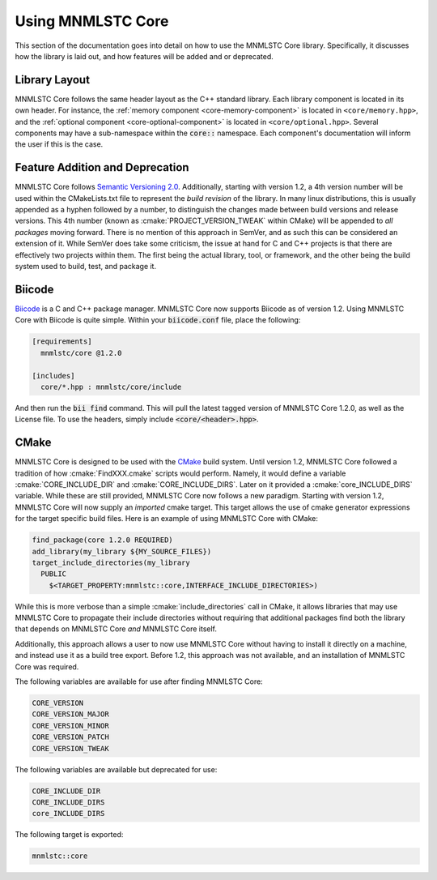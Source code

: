 .. role:: cmake(code)
   :language: cmake

.. _using-mnmlstc-core:

Using MNMLSTC Core
==================

This section of the documentation goes into detail on how to use the MNMLSTC
Core library. Specifically, it discusses how the library is laid out, and how
features will be added and or deprecated.

Library Layout
--------------

MNMLSTC Core follows the same header layout as the C++ standard library. Each
library component is located in its own header. For instance, the
:ref:`memory component <core-memory-component>` is located in
``<core/memory.hpp>``, and the
:ref:`optional component <core-optional-component>` is located in
``<core/optional.hpp>``. Several components may have a sub-namespace within
the :code:`core::` namespace. Each component's documentation will inform
the user if this is the case.

Feature Addition and Deprecation
--------------------------------

MNMLSTC Core follows `Semantic Versioning 2.0
<http://semver.org/spec/v2.0.0.html>`_. Additionally, starting with version
1.2, a 4th version number will be used within the CMakeLists.txt file to
represent the *build revision* of the library. In many linux distributions,
this is usually appended as a hyphen followed by a number, to distinguish the
changes made between build versions and release versions. This 4th number
(known as :cmake:`PROJECT_VERSION_TWEAK` within CMake) will be appended to *all
packages* moving forward. There is no mention of this approach in SemVer, and
as such this can be considered an extension of it. While SemVer does take some
criticism, the issue at hand for C and C++ projects is that there are
effectively two projects within them. The first being the actual library, tool,
or framework, and the other being the build system used to build, test, and
package it.

Biicode
-------

`Biicode <http://biicode.com>`_ is a C and C++ package manager. MNMLSTC Core
now supports Biicode as of version 1.2. Using MNMLSTC Core with Biicode is
quite simple. Within your :code:`biicode.conf` file, place the following:

.. code-block:: ini

   [requirements]
     mnmlstc/core @1.2.0

   [includes]
     core/*.hpp : mnmlstc/core/include

And then run the :code:`bii find` command. This will pull the latest tagged
version of MNMLSTC Core 1.2.0, as well as the License file. To use the headers,
simply include :code:`<core/<header>.hpp>`.

CMake
-----

MNMLSTC Core is designed to be used with the `CMake <http://cmake.org>`_ build
system. Until version 1.2, MNMLSTC Core followed a tradition of how
:cmake:`FindXXX.cmake` scripts would perform. Namely, it would define a
variable :cmake:`CORE_INCLUDE_DIR` and :cmake:`CORE_INCLUDE_DIRS`. Later on it
provided a :cmake:`core_INCLUDE_DIRS` variable. While these are still
provided, MNMLSTC Core now follows a new paradigm. Starting with version 1.2,
MNMLSTC Core will now supply an *imported* cmake target. This target allows the
use of cmake generator expressions for the target specific build files. Here is
an example of using MNMLSTC Core with CMake:

.. code-block:: cmake

  find_package(core 1.2.0 REQUIRED)
  add_library(my_library ${MY_SOURCE_FILES})
  target_include_directories(my_library
    PUBLIC
      $<TARGET_PROPERTY:mnmlstc::core,INTERFACE_INCLUDE_DIRECTORIES>)

While this is more verbose than a simple :cmake:`include_directories` call in
CMake, it allows libraries that may use MNMLSTC Core to propagate their include
directories without requiring that additional packages find both the library
that depends on MNMLSTC Core *and* MNMLSTC Core itself.

Additionally, this approach allows a user to now use MNMLSTC Core without
having to install it directly on a machine, and instead use it as a build tree
export. Before 1.2, this approach was not available, and an installation of
MNMLSTC Core was required.

The following variables are available for use after finding MNMLSTC Core:

.. code-block:: cmake

   CORE_VERSION
   CORE_VERSION_MAJOR
   CORE_VERSION_MINOR
   CORE_VERSION_PATCH
   CORE_VERSION_TWEAK

The following variables are available but deprecated for use:

.. code-block:: cmake

   CORE_INCLUDE_DIR
   CORE_INCLUDE_DIRS
   core_INCLUDE_DIRS

The following target is exported:

.. code-block:: cmake

   mnmlstc::core
